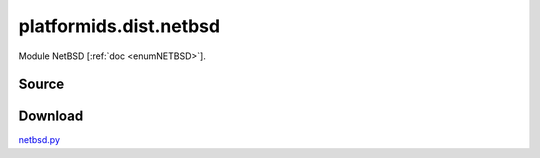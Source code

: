 .. _DIST_MODULE_NETBSD:

platformids.dist.netbsd
=======================
Module NetBSD \[:ref:`doc <enumNETBSD>`].

Source
------


.. literalincludewrap:: _static/dist/netbsd.py
   :language: python
   :linenos:

Download
--------
`netbsd.py <../_static/dist/netbsd.py>`_

